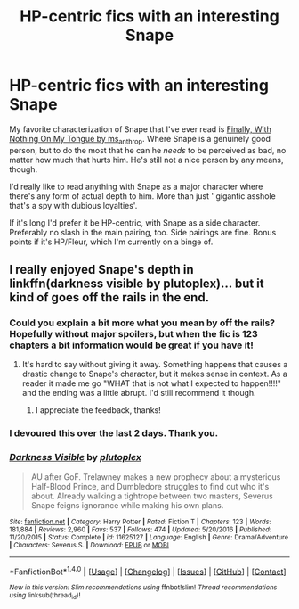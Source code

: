 #+TITLE: HP-centric fics with an interesting Snape

* HP-centric fics with an interesting Snape
:PROPERTIES:
:Author: idekthrowawa
:Score: 3
:DateUnix: 1521460856.0
:DateShort: 2018-Mar-19
:FlairText: Request
:END:
My favorite characterization of Snape that I've ever read is [[https://snapecase.livejournal.com/50627.html][Finally, With Nothing On My Tongue by ms_anthrop]]. Where Snape is a genuinely good person, but to do the most that he can he /needs/ to be perceived as bad, no matter how much that hurts him. He's still not a nice person by any means, though.

I'd really like to read anything with Snape as a major character where there's any form of actual depth to him. More than just ' gigantic asshole that's a spy with dubious loyalties'.

If it's long I'd prefer it be HP-centric, with Snape as a side character. Preferably no slash in the main pairing, too. Side pairings are fine. Bonus points if it's HP/Fleur, which I'm currently on a binge of.


** I really enjoyed Snape's depth in linkffn(darkness visible by plutoplex)... but it kind of goes off the rails in the end.
:PROPERTIES:
:Author: orangedarkchocolate
:Score: 5
:DateUnix: 1521468294.0
:DateShort: 2018-Mar-19
:END:

*** Could you explain a bit more what you mean by off the rails? Hopefully without major spoilers, but when the fic is 123 chapters a bit information would be great if you have it!
:PROPERTIES:
:Author: raged_crustacean
:Score: 2
:DateUnix: 1521479037.0
:DateShort: 2018-Mar-19
:END:

**** It's hard to say without giving it away. Something happens that causes a drastic change to Snape's character, but it makes sense in context. As a reader it made me go "WHAT that is not what I expected to happen!!!!" and the ending was a little abrupt. I'd still recommend it though.
:PROPERTIES:
:Author: orangedarkchocolate
:Score: 3
:DateUnix: 1521488839.0
:DateShort: 2018-Mar-19
:END:

***** I appreciate the feedback, thanks!
:PROPERTIES:
:Author: raged_crustacean
:Score: 2
:DateUnix: 1521516943.0
:DateShort: 2018-Mar-20
:END:


*** I devoured this over the last 2 days. Thank you.
:PROPERTIES:
:Author: dratnon
:Score: 2
:DateUnix: 1521678633.0
:DateShort: 2018-Mar-22
:END:


*** [[http://www.fanfiction.net/s/11625127/1/][*/Darkness Visible/*]] by [[https://www.fanfiction.net/u/4787853/plutoplex][/plutoplex/]]

#+begin_quote
  AU after GoF. Trelawney makes a new prophecy about a mysterious Half-Blood Prince, and Dumbledore struggles to find out who it's about. Already walking a tightrope between two masters, Severus Snape feigns ignorance while making his own plans.
#+end_quote

^{/Site/: [[http://www.fanfiction.net/][fanfiction.net]] *|* /Category/: Harry Potter *|* /Rated/: Fiction T *|* /Chapters/: 123 *|* /Words/: 181,884 *|* /Reviews/: 2,960 *|* /Favs/: 537 *|* /Follows/: 474 *|* /Updated/: 5/20/2016 *|* /Published/: 11/20/2015 *|* /Status/: Complete *|* /id/: 11625127 *|* /Language/: English *|* /Genre/: Drama/Adventure *|* /Characters/: Severus S. *|* /Download/: [[http://www.ff2ebook.com/old/ffn-bot/index.php?id=11625127&source=ff&filetype=epub][EPUB]] or [[http://www.ff2ebook.com/old/ffn-bot/index.php?id=11625127&source=ff&filetype=mobi][MOBI]]}

--------------

*FanfictionBot*^{1.4.0} *|* [[[https://github.com/tusing/reddit-ffn-bot/wiki/Usage][Usage]]] | [[[https://github.com/tusing/reddit-ffn-bot/wiki/Changelog][Changelog]]] | [[[https://github.com/tusing/reddit-ffn-bot/issues/][Issues]]] | [[[https://github.com/tusing/reddit-ffn-bot/][GitHub]]] | [[[https://www.reddit.com/message/compose?to=tusing][Contact]]]

^{/New in this version: Slim recommendations using/ ffnbot!slim! /Thread recommendations using/ linksub(thread_id)!}
:PROPERTIES:
:Author: FanfictionBot
:Score: 1
:DateUnix: 1521468314.0
:DateShort: 2018-Mar-19
:END:
